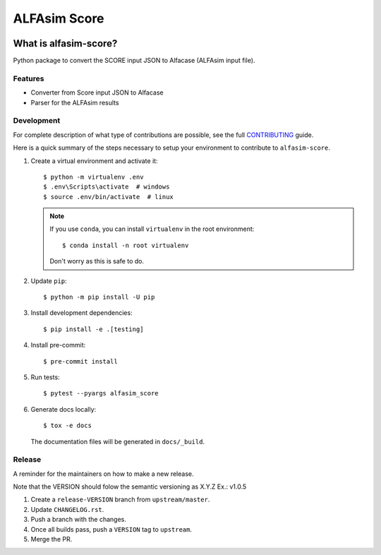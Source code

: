 ===============
ALFAsim Score
===============


.. image:: https://img.shields.io/pypi/v/alfasim-score.svg
    :target: https://pypi.python.org/pypi/alfasim-score

.. image:: https://img.shields.io/pypi/pyversions/alfasim-score.svg
    :target: https://pypi.org/project/alfasim-score

.. image:: https://github.com/ESSS/alfasim-score/workflows/test/badge.svg
    :target: https://github.com/ESSS/alfasim-score/actions

.. image:: https://codecov.io/gh/ESSS/alfasim-score/branch/master/graph/badge.svg
    :target: https://codecov.io/gh/ESSS/alfasim-score

.. image:: https://img.shields.io/readthedocs/alfasim-score.svg
    :target: https://alfasim-score.readthedocs.io/en/latest/

.. image:: https://sonarcloud.io/api/project_badges/measure?project=ESSS_alfasim-score&metric=alert_status
    :target: https://sonarcloud.io/project/overview?id=ESSS_alfasim-score


What is alfasim-score?
=======================

Python package to convert the SCORE input JSON to Alfacase (ALFAsim input file).


Features
-----------

* Converter from Score input JSON to Alfacase
* Parser for the ALFAsim results


Development
-----------

For complete description of what type of contributions are possible,
see the full `CONTRIBUTING <CONTRIBUTING.rst>`_ guide.

Here is a quick summary of the steps necessary to setup your environment to contribute to ``alfasim-score``.

#. Create a virtual environment and activate it::

    $ python -m virtualenv .env
    $ .env\Scripts\activate  # windows
    $ source .env/bin/activate  # linux


   .. note::

       If you use ``conda``, you can install ``virtualenv`` in the root environment::

           $ conda install -n root virtualenv

       Don't worry as this is safe to do.

#. Update ``pip``::

    $ python -m pip install -U pip

#. Install development dependencies::

    $ pip install -e .[testing]

#. Install pre-commit::

    $ pre-commit install

#. Run tests::

    $ pytest --pyargs alfasim_score

#. Generate docs locally::

    $ tox -e docs

   The documentation files will be generated in ``docs/_build``.

Release
-------

A reminder for the maintainers on how to make a new release.

Note that the VERSION should folow the semantic versioning as X.Y.Z
Ex.: v1.0.5

1. Create a ``release-VERSION`` branch from ``upstream/master``.
2. Update ``CHANGELOG.rst``.
3. Push a branch with the changes.
4. Once all builds pass, push a ``VERSION`` tag to ``upstream``.
5. Merge the PR.


.. _`GitHub page` :                   https://github.com/ESSS/alfasim-score
.. _pytest:                           https://github.com/pytest-dev/pytest
.. _tox:                              https://github.com/tox-dev/tox

